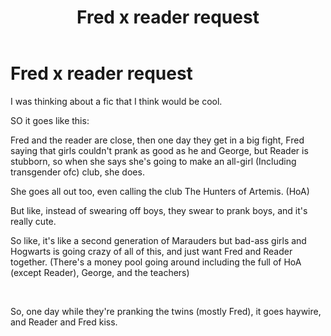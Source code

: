 #+TITLE: Fred x reader request

* Fred x reader request
:PROPERTIES:
:Author: Bird_No-Middle-Name
:Score: 0
:DateUnix: 1591602593.0
:DateShort: 2020-Jun-08
:FlairText: Discussion/request
:END:
I was thinking about a fic that I think would be cool.

SO it goes like this:

Fred and the reader are close, then one day they get in a big fight, Fred saying that girls couldn't prank as good as he and George, but Reader is stubborn, so when she says she's going to make an all-girl (Including transgender ofc) club, she does.

She goes all out too, even calling the club The Hunters of Artemis. (HoA)

But like, instead of swearing off boys, they swear to prank boys, and it's really cute.

So like, it's like a second generation of Marauders but bad-ass girls and Hogwarts is going crazy of all of this, and just want Fred and Reader together. (There's a money pool going around including the full of HoA (except Reader), George, and the teachers)

​

So, one day while they're pranking the twins (mostly Fred), it goes haywire, and Reader and Fred kiss.

